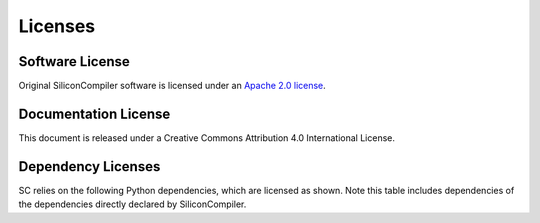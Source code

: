 Licenses
==========

Software License
---------------------

Original SiliconCompiler software is licensed under an `Apache 2.0 license <https://github.com/siliconcompiler/siliconcompiler/blob/main/LICENSE>`_.

Documentation License
---------------------

This document is released under a Creative Commons Attribution 4.0 International License.

Dependency Licenses
---------------------

SC relies on the following Python dependencies, which are licensed as shown.
Note this table includes dependencies of the dependencies directly declared by
SiliconCompiler.

.. requirements_licenses::
    :version:
